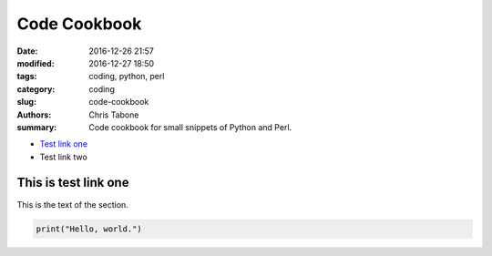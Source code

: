 Code Cookbook
##############

:date: 2016-12-26 21:57
:modified: 2016-12-27 18:50
:tags: coding, python, perl
:category: coding
:slug: code-cookbook
:authors: Chris Tabone
:summary: Code cookbook for small snippets of Python and Perl.

* `Test link one`_
* Test link two

.. _`Test link one`:

This is test link one
---------------------

This is the text of the section.

.. code-block:: python

   print("Hello, world.")